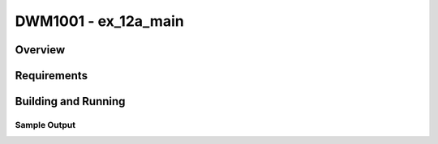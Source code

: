 .. _test:

DWM1001 - ex_12a_main
#########################

Overview
********

Requirements
************

Building and Running
********************

Sample Output
=============